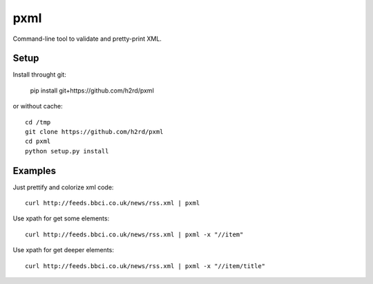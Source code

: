 pxml
====

Command-line tool to validate and pretty-print XML.

Setup
-----

Install throught git:

    pip install git+https://github.com/h2rd/pxml
    
or without cache::

    cd /tmp
    git clone https://github.com/h2rd/pxml
    cd pxml
    python setup.py install

Examples
--------

Just prettify and colorize xml code::

    curl http://feeds.bbci.co.uk/news/rss.xml | pxml

Use xpath for get some elements::

    curl http://feeds.bbci.co.uk/news/rss.xml | pxml -x "//item"

Use xpath for get deeper elements::

    curl http://feeds.bbci.co.uk/news/rss.xml | pxml -x "//item/title"
